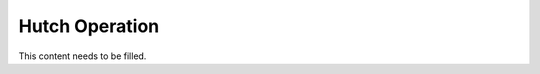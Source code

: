 .. _Hutch Operation:
Hutch Operation
--------------------------

This content needs to be filled.